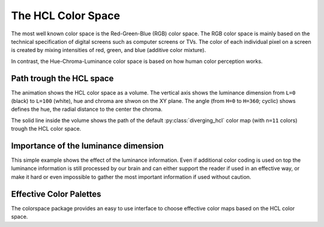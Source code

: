 
.. _page-hclcolorspace:

The HCL Color Space
====================

The most well known color space is the Red-Green-Blue (RGB) color
space. The RGB color space is mainly based on the technical
specification of digital screens such as computer screens or TVs.
The color of each individual pixel on a screen is created by mixing
intensities of red, green, and blue (additive color mixture).

In contrast, the Hue-Chroma-Luminance color space is based on how
human color perception works.

.. raw:: html
    :file: examples/example_hclspace.html

.. _hcl-dimensions:

Path trough the HCL space
-------------------------

The animation shows the HCL color space as a volume. The vertical
axis shows the luminance dimension from ``L=0`` (black) to ``L=100`` (white),
hue and chroma are shwon on the XY plane. The angle (from ``H=0`` to ``H=360``; cyclic)
shows defines the hue, the radial distance to the center the chroma.

.. image:: _static/HCL_space.gif

The solid line inside the volume shows the path of the default
:py:class:`diverging_hcl` color map (with ``n=11`` colors) trough the HCL
color space. 


.. _apple-example:

Importance of the luminance dimension
-------------------------------------

.. raw:: html
    :file: examples/example_apple.html

This simple example shows the effect of the luminance information.
Even if additional color coding is used on top the luminance information
is still processed by our brain and can either support the reader if used
in an effective way, or make it hard or even impossible to gather the
most important information if used without caution.

.. _effective-color-palettes:

Effective Color Palettes
------------------------

The colorspace package provides an easy to use interface to choose effective
color maps based on the HCL color space.

.. todo::
    To be done ...


